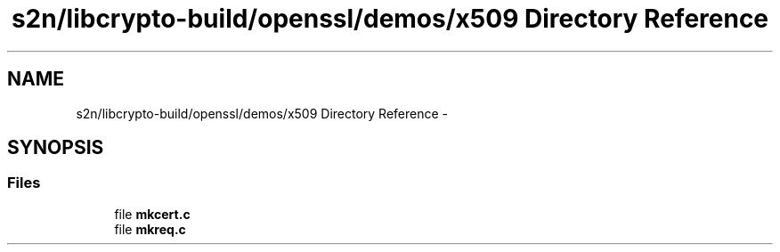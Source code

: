 .TH "s2n/libcrypto-build/openssl/demos/x509 Directory Reference" 3 "Thu Jun 30 2016" "s2n-openssl-doxygen" \" -*- nroff -*-
.ad l
.nh
.SH NAME
s2n/libcrypto-build/openssl/demos/x509 Directory Reference \- 
.SH SYNOPSIS
.br
.PP
.SS "Files"

.in +1c
.ti -1c
.RI "file \fBmkcert\&.c\fP"
.br
.ti -1c
.RI "file \fBmkreq\&.c\fP"
.br
.in -1c
